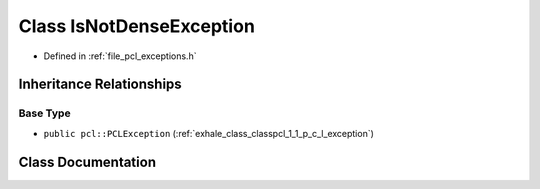 .. _exhale_class_classpcl_1_1_is_not_dense_exception:

Class IsNotDenseException
=========================

- Defined in :ref:`file_pcl_exceptions.h`


Inheritance Relationships
-------------------------

Base Type
*********

- ``public pcl::PCLException`` (:ref:`exhale_class_classpcl_1_1_p_c_l_exception`)


Class Documentation
-------------------


.. doxygenclass:: pcl::IsNotDenseException
   :members:
   :protected-members:
   :undoc-members: